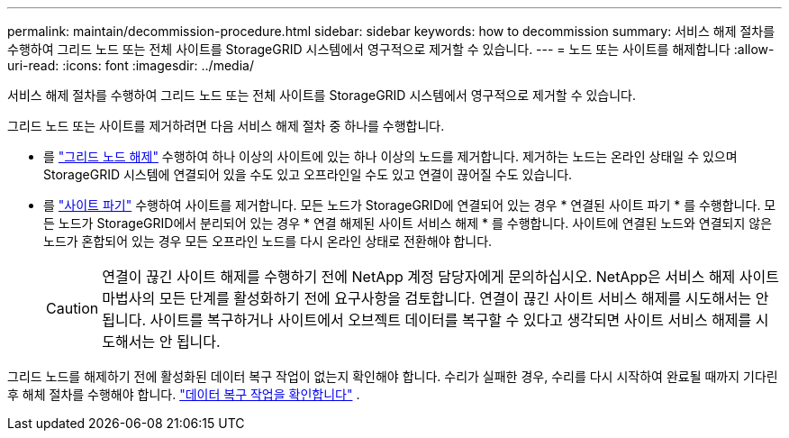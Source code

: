 ---
permalink: maintain/decommission-procedure.html 
sidebar: sidebar 
keywords: how to decommission 
summary: 서비스 해제 절차를 수행하여 그리드 노드 또는 전체 사이트를 StorageGRID 시스템에서 영구적으로 제거할 수 있습니다. 
---
= 노드 또는 사이트를 해제합니다
:allow-uri-read: 
:icons: font
:imagesdir: ../media/


[role="lead"]
서비스 해제 절차를 수행하여 그리드 노드 또는 전체 사이트를 StorageGRID 시스템에서 영구적으로 제거할 수 있습니다.

그리드 노드 또는 사이트를 제거하려면 다음 서비스 해제 절차 중 하나를 수행합니다.

* 를 link:grid-node-decommissioning.html["그리드 노드 해제"] 수행하여 하나 이상의 사이트에 있는 하나 이상의 노드를 제거합니다. 제거하는 노드는 온라인 상태일 수 있으며 StorageGRID 시스템에 연결되어 있을 수도 있고 오프라인일 수도 있고 연결이 끊어질 수도 있습니다.
* 를 link:considerations-for-removing-site.html["사이트 파기"] 수행하여 사이트를 제거합니다. 모든 노드가 StorageGRID에 연결되어 있는 경우 * 연결된 사이트 파기 * 를 수행합니다. 모든 노드가 StorageGRID에서 분리되어 있는 경우 * 연결 해제된 사이트 서비스 해제 * 를 수행합니다. 사이트에 연결된 노드와 연결되지 않은 노드가 혼합되어 있는 경우 모든 오프라인 노드를 다시 온라인 상태로 전환해야 합니다.
+

CAUTION: 연결이 끊긴 사이트 해제를 수행하기 전에 NetApp 계정 담당자에게 문의하십시오. NetApp은 서비스 해제 사이트 마법사의 모든 단계를 활성화하기 전에 요구사항을 검토합니다. 연결이 끊긴 사이트 서비스 해제를 시도해서는 안 됩니다. 사이트를 복구하거나 사이트에서 오브젝트 데이터를 복구할 수 있다고 생각되면 사이트 서비스 해제를 시도해서는 안 됩니다.



그리드 노드를 해제하기 전에 활성화된 데이터 복구 작업이 없는지 확인해야 합니다.  수리가 실패한 경우, 수리를 다시 시작하여 완료될 때까지 기다린 후 해체 절차를 수행해야 합니다. link:../maintain/checking-data-repair-jobs.html["데이터 복구 작업을 확인합니다"] .
